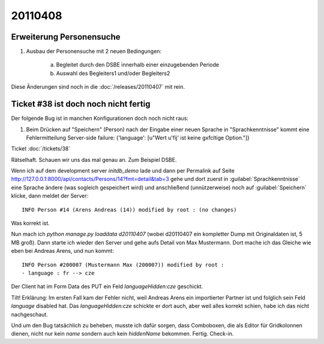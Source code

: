 20110408
========

Erweiterung Personensuche
-------------------------

#.  Ausbau der Personensuche mit 2 neuen Bedingungen:

      a) Begleitet durch den DSBE innerhalb einer einzugebenden Periode
      b) Auswahl des Begleiters1 und/oder Begleiters2

Diese Änderungen sind noch in die :doc:`/releases/20110407` mit rein.


Ticket #38 ist doch noch nicht fertig
-------------------------------------

Der folgende Bug ist in manchen Konfigurationen doch noch nicht raus:

#.  Beim Drücken auf "Speichern" (Person) nach der Eingabe einer neuen
    Sprache in "Sprachkenntnisse" kommt eine Fehlermitteilung Server-side
    failure: {'language': [u"Wert u'fij' ist keine g\xfcltige Option."]}
    
Ticket :doc:`/tickets/38`

Rätselhaft. Schauen wir uns das mal genau an. Zum Beispiel DSBE. 

Wenn ich auf dem development server `initdb_demo` lade und dann per Permalink 
auf Seite http://127.0.0.1:8000/api/contacts/Persons/14?fmt=detail&tab=3
gehe und dort zuerst in :guilabel:`Sprachkenntnisse` eine Sprache ändere 
(was sogleich gespeichert wird) und anschließend (unnützerweise) 
noch auf :guilabel:`Speichern` klicke, dann meldet der Server::

  INFO Person #14 (Arens Andreas (14)) modified by root : (no changes)
  
Was korrekt ist.

Nun mach ich `python manage.py loaddata d20110407` (wobei d20110407 
ein kompletter Dump mit Originaldaten ist, 5 MB groß). 
Dann starte ich wieder den Server und gehe aufs Detail von Max Mustermann. 
Dort mache ich das Gleiche wie eben bei Andreas Arens, und nun kommt::

  INFO Person #200007 (Mustermann Max (200007)) modified by root :
  - language : fr --> cze
  
Der Client hat im Form Data des PUT ein Feld `languageHidden:cze` geschickt.

Tilt! Erklärung: 
Im ersten Fall kam der Fehler nicht, weil Andreas Arens ein 
importierter Partner ist und folglich sein Feld `language` disabled hat.
Das `languageHidden:cze` schickte er dort auch, aber weil alles korrekt schien, 
habe ich das nicht nachgeschaut.

Und um den Bug tatsächlich zu beheben, musste ich dafür sorgen, 
dass Comboboxen, die als Editor für Gridkolonnen dienen, nicht nur kein 
`name` sondern auch kein `hiddenName` bekommen.
Fertig. Check-in.

